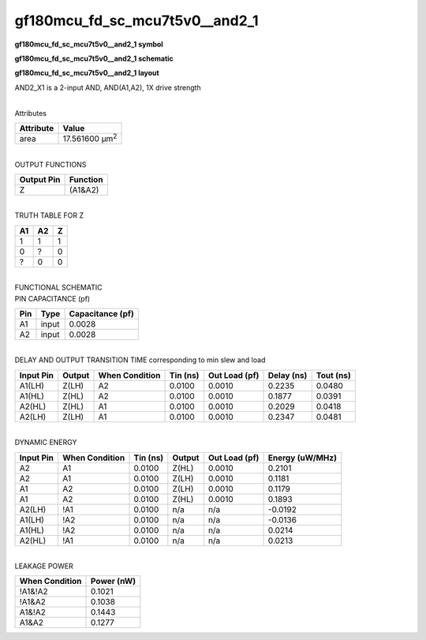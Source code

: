 =======================================
gf180mcu_fd_sc_mcu7t5v0__and2_1
=======================================

**gf180mcu_fd_sc_mcu7t5v0__and2_1 symbol**

.. image:: gf180mcu_fd_sc_mcu7t5v0__and2_1.symbol.png
    :alt: gf180mcu_fd_sc_mcu7t5v0__and2_1 symbol

**gf180mcu_fd_sc_mcu7t5v0__and2_1 schematic**

.. image:: gf180mcu_fd_sc_mcu7t5v0__and2.schematic.svg
    :alt: gf180mcu_fd_sc_mcu7t5v0__and2_1 schematic

**gf180mcu_fd_sc_mcu7t5v0__and2_1 layout**

.. image:: gf180mcu_fd_sc_mcu7t5v0__and2_1.layout.png
    :alt: gf180mcu_fd_sc_mcu7t5v0__and2_1 layout



AND2_X1 is a 2-input AND, AND(A1,A2), 1X drive strength

|
| Attributes

============= ======================
**Attribute** **Value**
area          17.561600 µm\ :sup:`2`
============= ======================

|
| OUTPUT FUNCTIONS

============== ============
**Output Pin** **Function**
Z              (A1&A2)
============== ============

|
| TRUTH TABLE FOR Z

====== ====== =====
**A1** **A2** **Z**
1      1      1
0      ?      0
?      0      0
====== ====== =====

|
| FUNCTIONAL SCHEMATIC

.. image:: gf180mcu_fd_sc_mcu7t5v0__and2_1.png

| PIN CAPACITANCE (pf)

======= ======== ====================
**Pin** **Type** **Capacitance (pf)**
A1      input    0.0028
A2      input    0.0028
======= ======== ====================

|
| DELAY AND OUTPUT TRANSITION TIME corresponding to min slew and load

+---------------+------------+--------------------+--------------+-------------------+----------------+---------------+
| **Input Pin** | **Output** | **When Condition** | **Tin (ns)** | **Out Load (pf)** | **Delay (ns)** | **Tout (ns)** |
+---------------+------------+--------------------+--------------+-------------------+----------------+---------------+
| A1(LH)        | Z(LH)      | A2                 | 0.0100       | 0.0010            | 0.2235         | 0.0480        |
+---------------+------------+--------------------+--------------+-------------------+----------------+---------------+
| A1(HL)        | Z(HL)      | A2                 | 0.0100       | 0.0010            | 0.1877         | 0.0391        |
+---------------+------------+--------------------+--------------+-------------------+----------------+---------------+
| A2(HL)        | Z(HL)      | A1                 | 0.0100       | 0.0010            | 0.2029         | 0.0418        |
+---------------+------------+--------------------+--------------+-------------------+----------------+---------------+
| A2(LH)        | Z(LH)      | A1                 | 0.0100       | 0.0010            | 0.2347         | 0.0481        |
+---------------+------------+--------------------+--------------+-------------------+----------------+---------------+

|
| DYNAMIC ENERGY

+---------------+--------------------+--------------+------------+-------------------+---------------------+
| **Input Pin** | **When Condition** | **Tin (ns)** | **Output** | **Out Load (pf)** | **Energy (uW/MHz)** |
+---------------+--------------------+--------------+------------+-------------------+---------------------+
| A2            | A1                 | 0.0100       | Z(HL)      | 0.0010            | 0.2101              |
+---------------+--------------------+--------------+------------+-------------------+---------------------+
| A2            | A1                 | 0.0100       | Z(LH)      | 0.0010            | 0.1181              |
+---------------+--------------------+--------------+------------+-------------------+---------------------+
| A1            | A2                 | 0.0100       | Z(LH)      | 0.0010            | 0.1179              |
+---------------+--------------------+--------------+------------+-------------------+---------------------+
| A1            | A2                 | 0.0100       | Z(HL)      | 0.0010            | 0.1893              |
+---------------+--------------------+--------------+------------+-------------------+---------------------+
| A2(LH)        | !A1                | 0.0100       | n/a        | n/a               | -0.0192             |
+---------------+--------------------+--------------+------------+-------------------+---------------------+
| A1(LH)        | !A2                | 0.0100       | n/a        | n/a               | -0.0136             |
+---------------+--------------------+--------------+------------+-------------------+---------------------+
| A1(HL)        | !A2                | 0.0100       | n/a        | n/a               | 0.0214              |
+---------------+--------------------+--------------+------------+-------------------+---------------------+
| A2(HL)        | !A1                | 0.0100       | n/a        | n/a               | 0.0213              |
+---------------+--------------------+--------------+------------+-------------------+---------------------+

|
| LEAKAGE POWER

================== ==============
**When Condition** **Power (nW)**
!A1&!A2            0.1021
!A1&A2             0.1038
A1&!A2             0.1443
A1&A2              0.1277
================== ==============


